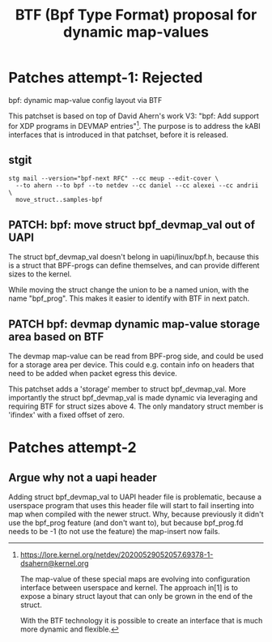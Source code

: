 # -*- fill-column: 76; -*-
#+Title: BTF (Bpf Type Format) proposal for dynamic map-values
#+OPTIONS: ^:nil



* Patches attempt-1: Rejected

bpf: dynamic map-value config layout via BTF

This patchset is based on top of David Ahern's work V3: "bpf: Add support
for XDP programs in DEVMAP entries"[1]. The purpose is to address the kABI
interfaces that is introduced in that patchset, before it is released.

[1] https://lore.kernel.org/netdev/20200529052057.69378-1-dsahern@kernel.org

The map-value of these special maps are evolving into configuration
interface between userspace and kernel. The approach in[1] is to expose a
binary struct layout that can only be grown in the end of the struct.

With the BTF technology it is possible to create an interface that is much
more dynamic and flexible.

** stgit

#+begin_example
stg mail --version="bpf-next RFC" --cc meup --edit-cover \
  --to ahern --to bpf --to netdev --cc daniel --cc alexei --cc andrii \
  move_struct..samples-bpf
#+end_example

** PATCH: bpf: move struct bpf_devmap_val out of UAPI

The struct bpf_devmap_val doesn't belong in uapi/linux/bpf.h, because this
is a struct that BPF-progs can define themselves, and can provide different
sizes to the kernel.

While moving the struct change the union to be a named union, with the name
"bpf_prog". This makes it easier to identify with BTF in next patch.


** PATCH bpf: devmap dynamic map-value storage area based on BTF

The devmap map-value can be read from BPF-prog side, and could be used for a
storage area per device. This could e.g. contain info on headers that need
to be added when packet egress this device.

This patchset adds a 'storage' member to struct bpf_devmap_val. More
importantly the struct bpf_devmap_val is made dynamic via leveraging and
requiring BTF for struct sizes above 4. The only mandatory struct member is
'ifindex' with a fixed offset of zero.

* Patches attempt-2

** Argue why not a uapi header

Adding struct bpf_devmap_val to UAPI header file is problematic, because a
userspace program that uses this header file will start to fail inserting
into map when compiled with the newer struct. Why, because previously it
didn't use the bpf_prog feature (and don't want to), but because bpf_prog.fd
needs to be -1 (to not use the feature) the map-insert now fails.

